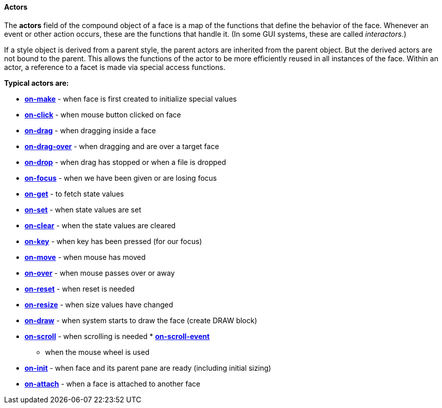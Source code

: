 
Actors
^^^^^^

The *actors* field of the compound object of a face is a map of the
functions that define the behavior of the face. Whenever an event or
other action occurs, these are the functions that handle it. (In some
GUI systems, these are called _interactors_.)

If a style object is derived from a parent style, the parent actors are
inherited from the parent object. But the derived actors are not bound
to the parent. This allows the functions of the actor to be more
efficiently reused in all instances of the face. Within an actor, a
reference to a facet is made via special access functions.

*Typical actors are:* 

* *link:The_Face_Object_Field_-_Actors_-_on-make[on-make]* - when face
is first created to initialize special values
* *link:The_Face_Object_Field_-_Actors_-_on-click[on-click]* - when
mouse button clicked on face
* *link:The_Face_Object_Field_-_Actors_-_on-drag[on-drag]* - when
dragging inside a face
* *link:The_Face_Object_Field_-_Actors_-_on-drag-over[on-drag-over]* -
when dragging and are over a target face
* *link:The_Face_Object_Field_-_Actors_-_on-drop[on-drop]* - when drag
has stopped or when a file is dropped
* *link:The_Face_Object_Field_-_Actors_-_on-focus[on-focus]* - when we
have been given or are losing focus
* *link:The_Face_Object_Field_-_Actors_-_on-get[on-get]* - to fetch
state values
* *link:The_Face_Object_Field_-_Actors_-_on-set[on-set]* - when state
values are set
* *link:The_Face_Object_Field_-_Actors_-_on-clear[on-clear]* - when the
state values are cleared
* *link:The_Face_Object_Field_-_Actors_-_on-key[on-key]* - when key has
been pressed (for our focus)



* *link:The_Face_Object_Field_-_Actors_-_on-move[on-move]* - when mouse
has moved
* *link:The_Face_Object_Field_-_Actors_-_on-over[on-over]* - when mouse
passes over or away
* *link:The_Face_Object_Field_-_Actors_-_on-reset[on-reset]* - when
reset is needed
* *link:The_Face_Object_Field_-_Actors_-_on-resize[on-resize]* - when
size values have changed
* *link:The_Face_Object_Field_-_Actors_-_on-draw[on-draw]* - when system
starts to draw the face (create DRAW block)
* *link:The_Face_Object_Field_-_Actors_-_on-scroll[on-scroll]* - when
scrolling is needed
*
*link:The_Face_Object_Field_-_Actors_-_on-scroll-event[on-scroll-event]*
- when the mouse wheel is used
* *link:The_Face_Object_Field_-_Actors_-_on-init[on-init]* - when face
and its parent pane are ready (including initial sizing)
* *link:The_Face_Object_Field_-_Actors_-_on-attach[on-attach]* - when a
face is attached to another face

